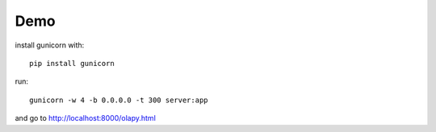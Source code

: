 Demo
----

install gunicorn with::

    pip install gunicorn


run::



    gunicorn -w 4 -b 0.0.0.0 -t 300 server:app


and go to http://localhost:8000/olapy.html
